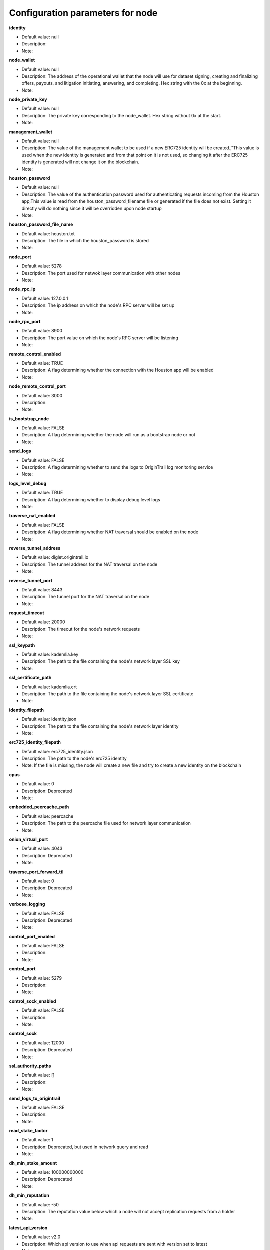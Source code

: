 Configuration parameters for node
==================================

**identity**

* Default value: null
* Description:
* Note:

**node_wallet**

* Default value: null
* Description: The address of the operational wallet that the node will use for dataset signing, creating and finalizing offers, payouts, and litigation initiating, answering, and completing. Hex string with the 0x at the beginning.
* Note:

**node_private_key**

* Default value: null
* Description: The private key corresponding to the node_wallet. Hex string without 0x at the start.
* Note:

**management_wallet**

* Default value: null
* Description: The value of the management wallet to be used if a new ERC725 identity will be created.,"This value is used when the new identity is generated and from that point on it is not used, so changing it after the ERC725 identity is generated will not change it on the blockchain.
* Note:


**houston_password**

* Default value: null
* Description: The value of the authentication password used for authenticating requests incoming from the Houston app,This value is read from the houston_password_filename file or generated if the file does not exist. Setting it directly will do nothing since it will be overridden upon node startup
* Note:


**houston_password_file_name**

* Default value: houston.txt
* Description: The file in which the houston_password is stored
* Note:


**node_port**

* Default value: 5278
* Description: The port used for netwok layer communication with other nodes
* Note:

**node_rpc_ip**

* Default value: 127.0.0.1
* Description: The ip address on which the node's RPC server will be set up
* Note:


**node_rpc_port**

* Default value: 8900
* Description: The port value on which the node's RPC server will be listening
* Note:

**remote_control_enabled**

* Default value: TRUE
* Description: A flag determining whether the connection with the Houston app will be enabled
* Note:


**node_remote_control_port**

* Default value: 3000
* Description:
* Note:


**is_bootstrap_node**

* Default value: FALSE
* Description: A flag determining whether the node will run as a bootstrap node or not
* Note:

**send_logs**

* Default value: FALSE
* Description: A flag determining whether to send the logs to OriginTrail log monitoring service
* Note:

**logs_level_debug**

* Default value: TRUE
* Description: A flag determining whether to display debug level logs
* Note:

**traverse_nat_enabled**

* Default value: FALSE
* Description: A flag determining whether NAT traversal should be enabled on the node
* Note:


**reverse_tunnel_address**

* Default value: diglet.origintrail.io
* Description: The tunnel address for the NAT traversal on the node
* Note:


**reverse_tunnel_port**

* Default value: 8443
* Description: The tunnel port for the NAT traversal on the node
* Note:


**request_timeout**

* Default value: 20000
* Description: The timeout for the node's network requests
* Note:

**ssl_keypath**

* Default value: kademlia.key
* Description: The path to the file containing the node's network layer SSL key
* Note:


**ssl_certificate_path**

* Default value: kademlia.crt
* Description: The path to the file containing the node's network layer SSL certificate
* Note:

**identity_filepath**

* Default value: identity.json
* Description: The path to the file containing the node's network layer identity
* Note:


**erc725_identity_filepath**

* Default value: erc725_identity.json
* Description: The path to the node's erc725 identity
* Note: If the file is missing, the node will create a new file and try to create a new identity on the blockchain


**cpus**

* Default value: 0
* Description: Deprecated
* Note:


**embedded_peercache_path**

* Default value: peercache
* Description: The path to the peercache file used for network layer communication
* Note:


**onion_virtual_port**

* Default value: 4043
* Description: Deprecated
* Note:


**traverse_port_forward_ttl**

* Default value: 0
* Description: Deprecated
* Note:


**verbose_logging**

* Default value: FALSE
* Description: Deprecated
* Note:


**control_port_enabled**

* Default value: FALSE
* Description:
* Note:

**control_port**

* Default value: 5279
* Description:
* Note:

**control_sock_enabled**

* Default value: FALSE
* Description:
* Note:

**control_sock**

* Default value: 12000
* Description: Deprecated
* Note:

**ssl_authority_paths**

* Default value: []
* Description:
* Note:

**send_logs_to_origintrail**

* Default value: FALSE
* Description:
* Note:

**read_stake_factor**

* Default value: 1
* Description: Deprecated, but used in network query and read
* Note:

**dh_min_stake_amount**

* Default value: 100000000000
* Description: Deprecated
* Note:


**dh_min_reputation**

* Default value: -50
* Description: The reputation value below which a node will not accept replication requests from a holder
* Note:


**latest_api_version**

* Default value: v2.0
* Description: Which api version to use when api requests are sent with version set to latest
* Note:


**default_data_price**

* Default value: 100000000000000000000
* Description: The default price for a permissioned data object (not used on mainnet yet)
* Note:


**send_challenges_log**

* Default value: TRUE
* Description: A flag determining whether challenge answers will be sent to OriginTrail monitoring service
* Note:


**send_logs**

* Default value: FALSE
* Description: A flag determining whether to send the logs to OriginTrail log monitoring service
* Note:

**logs_level_debug**

* Default value: TRUE
* Description: A flag determining whether to display debug level logs
* Note:

**traverse_nat_enabled**

* Default value: FALSE
* Description: A flag determining whether NAT traversal should be enabled on the node
* Note:


**reverse_tunnel_address**

* Default value: diglet.origintrail.io
* Description: The tunnel address for the NAT traversal on the node
* Note:


**reverse_tunnel_port**

* Default value: 8443
* Description: The tunnel port for the NAT traversal on the node
* Note:


**request_timeout**

* Default value: 20000
* Description: The timeout for the node's network requests
* Note:

**ssl_keypath**

* Default value: kademlia.key
* Description: The path to the file containing the node's network layer SSL key
* Note:


**ssl_certificate_path**

* Default value: kademlia.crt
* Description: The path to the file containing the node's network layer SSL certificate
* Note:

**identity_filepath**

* Default value: identity.json
* Description: The path to the file containing the node's network layer identity
* Note:


**erc725_identity_filepath**

* Default value: erc725_identity.json
* Description: The path to the node's erc725 identity
* Note: If the file is missing, the node will create a new file and try to create a new identity on the blockchain


**cpus**

* Default value: 0
* Description: Deprecated
* Note:


**embedded_peercache_path**

* Default value: peercache
* Description: The path to the peercache file used for network layer communication
* Note:


**onion_virtual_port**

* Default value: 4043
* Description: Deprecated
* Note:


**traverse_port_forward_ttl**

* Default value: 0
* Description: Deprecated
* Note:


**verbose_logging**

* Default value: FALSE
* Description: Deprecated
* Note:


**control_port_enabled**

* Default value: FALSE
* Description:
* Note:

**control_port**

* Default value: 5279
* Description:
* Note:

**control_sock_enabled**

* Default value: FALSE
* Description:
* Note:

**control_sock**

* Default value: 12000
* Description: Deprecated
* Note:

**ssl_authority_paths**

* Default value: []
* Description:
* Note:

**send_logs_to_origintrail**

* Default value: FALSE
* Description:
* Note:

**read_stake_factor**

* Default value: 1
* Description: Deprecated, but used in network query and read
* Note:

**dh_min_stake_amount**

* Default value: 100000000000
* Description: Deprecated
* Note:


**dh_min_reputation**

* Default value: -50
* Description: The reputation value below which a node will not accept replication requests from a holder
* Note:


**latest_api_version**

* Default value: v2.0
* Description: Which api version to use when api requests are sent with version set to latest
* Note:


**default_data_price**

* Default value: 100000000000000000000
* Description: The default price for a permissioned data object (not used on mainnet yet)
* Note:


**send_challenges_log**

* Default value: TRUE
* Description: A flag determining whether challenge answers will be sent to OriginTrail monitoring service
* Note:

***************
Database
***************

**provider**

* Default value: arangodb
* Description: The provider used for the ot-nodes graph database
* Note: Currently only supports arangodb


**username**

* Default value: root
* Description: The username for accessing the graph database
* Note:


**password**

* Default value: root
* Description: The password for accessing the graph database
* Note:

**password_file_name**

* Default value: arango.txt
* Description: The file path where the non default password will be saved after the node is first set up
* Note:

**port**

* Default value: 8529
* Description: The port for accessing the graph database
* Note:

**database**

* Default value: origintrail
* Description: The name of the database used for ot-node
* Note:

**host**

* Default value: localhost
* Description: The ip address for accessing the graph database
* Note:

**max_path_length**

* Default value: 100
* Description: The default maximum path length for local graph traversals
* Note:

**********
Blockchain
**********

**blockchain_title**

* Default value: Ethereum
* Description: The blockchain network used by the node
* Note: Currently only supports Ethereum


**network_id**

* Default value: mainnet
* Description: Determines which blockchain network is used by the node
* Note: This parameter is used by the node when verifying dataset fingerprints from the blockchain


**gas_limit**

* Default value: 2000000
* Description: The amount of gas sent for each transaction, i.e. the maximum amount of gas a transaction can use
* Note: The 2000000 number is necessary only for creating a new profile and identity, after that it's safe to decrease this number to 1000000


**gas_price**

* Default value: 20000000000
* Description: Gas price used if network gas price is unavailable
* Note:


**max_allowed_gas_price**

* Default value: 50000000000
* Description: The maximum allowed gas price for a transaction.
* Note: If the network average is above this number, the node will delay sending the transaction.


**dc_price_factor**

* Default value: 6
* Description: The lambda factor used when the data creator is calculating the offer price
* Note:


**dh_price_factor**

* Default value: 5
* Description: The lambda factor used when the data holder is calculating their minimum acceptable offer price
* Note:

**trac_price_in_eth**

* Default value: 0
* Description: A factor used for calculating the offer price.
* Note: This parameter is dynamically loaded from an external service, so it gets updated upon node startup, changing it won't make a difference

**hub_contract_address**

* Default value: 0x89777F4D16F0a263F47EaD07cbCAb9497861aa79
* Description: The address of the Hub smart contract on the current blockchain network
* Note:

**enabled**

* Default value: FALSE
* Description: A flag determining whether or not a blockchain plugin is to be used
* Note:

**provider**

* Default value: Hyperledger
* Description: The provider of the blockchain plugin
* Note:

**name**

* Default value: fingerprint-plugin
* Description: The name of the blockchain plugin
* Note:

**url**

* Default value: URL
* Description: The URL used for the blockchain plugin
* Note:


**user**

* Default value: user
* Description: The username used for the blockchain plugin
* Note:


**pass**

* Default value: pass
* Description: The password used for the blockchain plugin
* Note:

*******
Network
*******

**hostname**

* Default value: 127.0.0.1
* Description: The hostname of the node to be used on the network layer.
* Note:



**id**

* Default value: MainnetV4.0
* Description: The identifier of the network the node is a member of.
* Note: The node rejects messages that arrive from networks with a different id


**bootstraps**

* Default value: "[
        ""https://mainnet-bootstrap-wm-monica-borer-21.origin-trail.network:5278/#61a8b70d373c8c64a1cecf2602b9176399ace9ca"",
        ""https://mainnet-bootstrap-wm-wilbert-bode-41.origin-trail.network:5278/#a9a53281f99538c3e23cf0b2726cfd5901611ff5"",
        ""https://mainnet-bootstrap-wm-dortha-metz-70.origin-trail.network:5278/#5d462772267b8ae0e4fdf52397a370439f338c9d"",
        ""https://mainnet-bootstrap-wm-domenick-goldner-5.origin-trail.network:5278/#ae3896d7cf0a52f3dddeef80b5243695dce88cdf"",
        ""https://mainnet-bootstrap-wm-kaleigh-schaefer-47.origin-trail.network:5278/#95f54eb6bc713706e2ec76881ea11db390cad51d""
      ]"
* Description: Nodes to which the node will connect upon first setup
* Note:


**remoteWhitelist**

* Default value: ["127.0.0.1"]
* Description: The list of IP addresses which are allowed to send API requests to nodes
* Note:


**solutionDifficulty**

* Default value: 14
* Description: The network identtity difficulty parameter, determining the difficulty of proof-of-work required for generating a network identity
* Note:


**identityDifficulty**

* Default value: 12
* Description: Deprecated
* Note:

**bucket_size**

* Default value: 20
* Description: The size of a network contact bucket
* Note:


**node_rpc_use_ssl**

* Default value: ""
* Description: The path to the node's SSL key file
* Note:


**node_rpc_ssl_key_path**

* Default value: ""
* Description: The path to the node's SSL certificate file
* Note:


**node_rpc_ssl_cert_path**

* Default value: FALSE
* Description: A flag determining whether the node will run as a bootstrap node or not
* Note:

**bugsnag_releaseStage**

* Default value: "mainnet"
* Description: A flag determining which environment the bug originated from when errors are sent to the OriginTrail monitoring service
* Note:

************
Churn Plugin
************

**cooldownBaseTimeout**

* Default value: 5m
* Description: The period of time node will avoid a contact if the correspondent failed to answer
* Note:


**cooldownMultiplier**

* Default value: 2
* Description: The multiplier for the timeout period if the node fails to answer repeatedly
* Note:

** cooldownResetTime**

* Default value: 1s
* Description: The reset time for avoiding a contact
* Note:


************
Auto Updater
************


**enabled**

* Default value: TRUE
* Description: A flag determining whether the node will automatically update or not
* Note:

**packageJsonUrl**

* Default value: "https://raw.githubusercontent.com/OriginTrail/ot-node/release/mainnet/package.json"
* Description: The package.json file on the ot-node repo which the node will check for updates
* Note:

**archiveUrl**

* Default value: "https://github.com/OriginTrail/ot-node/archive/release/mainnet.zip"
* Description: The repository zip file which the node will download when updating
* Note:

**dataSetStorage**

* Default value: FALSE
* Description: A flag determining whether the node will run as a bootstrap node or not
* Note:

***************
Dataset Storage
***************

**dc_holding_time_in_minutes**

* Default value: 262800
* Description: The value used for holding time for a new offer if the holding time is not submitted in the api
* Note:


**dc_litigation_interval_in_minutes**

* Default value: 15
* Description: The value used for the litigation interval when the node creates a new offer
* Note:


**dc_challenge_retry_delay_in_millis**

* Default value: 600000
* Description: The delay before a node retries to send a challenge to a holder if it failed to contact the holder
* Note:


**dh_max_holding_time_in_minutes**

* Default value: 5256000
* Description: The maximum time a node will accept for a holding job.
* Note:


**dh_maximum_dataset_filesize_in_mb**

* Default value: 3
* Description: The maximum size a node will accept for a holding job.
* Note:


**dh_min_litigation_interval_in_minutes**

* Default value: 5
* Description: The minimum litigation interval a node will accept for a holding job
* Note:


**dc_choose_time**

* Default value: 600000
* Description: The time a data creator will wait for replication requests before it tries to finalize an offer.
* Note:

**requireApproval**

* Default value: FALSE
* Description: Whether or not the node will only communicate with nodes which are approved.
* Note:


**litigationEnabled**

* Default value: TRUE
* Description: A flag determining whether a node will send challenges (and possibly litigate) a holder for a new job
* Note:


**commandExecutorVerboseLoggingEnabled**

* Default value: FALSE
* Description: A flag determining whether to display the debug-level logs of the command executor
* Note:


**reputationWindowInMinutes**

* Default value: 12960
* Description: The timeframe for which the node will keep reputation data about other nodes.
* Note:
